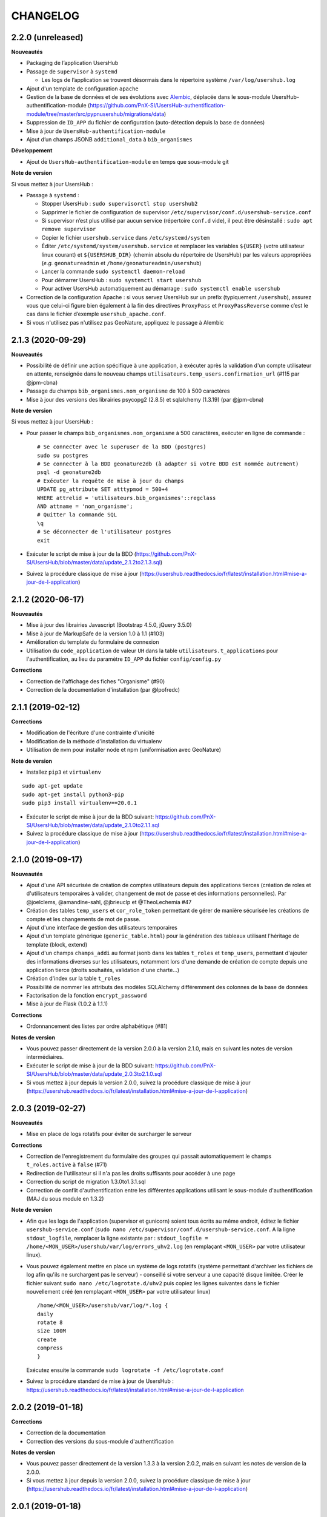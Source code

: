 =========
CHANGELOG
=========

2.2.0 (unreleased)
------------------

**Nouveautés**

* Packaging de l’application UsersHub
* Passage de ``supervisor`` à ``systemd``

  * Les logs de l’application se trouvent désormais dans le répertoire système ``/var/log/usershub.log``

* Ajout d'un template de configuration ``apache``
* Gestion de la base de données et de ses évolutions avec `Alembic <https://alembic.sqlalchemy.org/>`_, déplacée dans le sous-module UsersHub-authentification-module (https://github.com/PnX-SI/UsersHub-authentification-module/tree/master/src/pypnusershub/migrations/data)
* Suppression de ``ID_APP`` du fichier de configuration (auto-détection depuis la base de données)
* Mise à jour de ``UsersHub-authentification-module``
* Ajout d’un champs JSONB ``additional_data`` à ``bib_organismes``

**Développement**

* Ajout de ``UsersHub-authentification-module`` en temps que sous-module git

**Note de version**

Si vous mettez à jour UsersHub :

* Passage à ``systemd`` :

  * Stopper UsersHub : ``sudo supervisorctl stop usershub2``
  * Supprimer le fichier de configuration de supervisor ``/etc/supervisor/conf.d/usershub-service.conf``
  * Si supervisor n’est plus utilisé par aucun service (répertoire ``conf.d`` vide), il peut être désinstallé : ``sudo apt remove supervisor``
  * Copier le fichier ``usershub.service`` dans ``/etc/systemd/system``
  * Éditer ``/etc/systemd/system/usershub.service`` et remplacer les variables ``${USER}`` (votre utilisateur linux courant) et ``${USERSHUB_DIR}`` (chemin absolu du répertoire de UsersHub) par les valeurs appropriées (`e.g.` ``geonatureadmin`` et ``/home/geonatureadmin/usershub``)
  * Lancer la commande ``sudo systemctl daemon-reload``
  * Pour démarrer UsersHub : ``sudo systemctl start usershub``
  * Pour activer UsersHub automatiquement au démarrage : ``sudo systemctl enable usershub``

* Correction de la configuration Apache : si vous servez UsersHub sur un prefix (typiquement ``/usershub``), assurez vous que celui-ci figure bien également à la fin des directives ``ProxyPass`` et ``ProxyPassReverse`` comme c’est le cas dans le fichier d’exemple ``usershub_apache.conf``.

* Si vous n'utilisez pas n'utilisez pas GeoNature, appliquez le passage à Alembic

2.1.3 (2020-09-29)
------------------

**Nouveautés**

* Possibilité de définir une action spécifique à une application, à exécuter après la validation d'un compte utilisateur en attente, renseignée dans le nouveau champs ``utilisateurs.temp_users.confirmation_url`` (#115 par @jpm-cbna)
* Passage du champs ``bib_organismes.nom_organisme`` de 100 à 500 caractères
* Mise à jour des versions des librairies psycopg2 (2.8.5) et sqlalchemy (1.3.19) (par @jpm-cbna)

**Note de version**

Si vous mettez à jour UsersHub :

* Pour passer le champs ``bib_organismes.nom_organisme`` à 500 caractères, exécuter en ligne de commande : 
  ::

    # Se connecter avec le superuser de la BDD (postgres)
    sudo su postgres
    # Se connecter à la BDD geonature2db (à adapter si votre BDD est nommée autrement)
    psql -d geonature2db
    # Exécuter la requête de mise à jour du champs
    UPDATE pg_attribute SET atttypmod = 500+4
    WHERE attrelid = 'utilisateurs.bib_organismes'::regclass
    AND attname = 'nom_organisme';
    # Quitter la commande SQL
    \q
    # Se déconnecter de l'utilisateur postgres
    exit
* Exécuter le script de mise à jour de la BDD (https://github.com/PnX-SI/UsersHub/blob/master/data/update_2.1.2to2.1.3.sql)
* Suivez la procédure classique de mise à jour (https://usershub.readthedocs.io/fr/latest/installation.html#mise-a-jour-de-l-application)

2.1.2 (2020-06-17)
------------------

**Nouveautés**

* Mise à jour des librairies Javascript (Bootstrap 4.5.0, jQuery 3.5.0)
* Mise à jour de MarkupSafe de la version 1.0 à 1.1 (#103)
* Amélioration du template du formulaire de connexion
* Utilisation du ``code_application`` de valeur ``UH`` dans la table ``utilisateurs.t_applications`` pour l'authentification, au lieu du paramètre ``ID_APP`` du fichier ``config/config.py``

**Corrections**

* Correction de l'affichage des fiches "Organisme" (#90)
* Correction de la documentation d'installation (par @lpofredc)

2.1.1 (2019-02-12)
------------------

**Corrections**

* Modification de l'écriture d'une contrainte d'unicité
* Modification de la méthode d'installation du virtualenv
* Utilisation de nvm pour installer node et npm (uniformisation avec GeoNature)

**Note de version**

* Installez ``pip3`` et ``virtualenv``

::

    sudo apt-get update
    sudo apt-get install python3-pip
    sudo pip3 install virtualenv==20.0.1

* Exécuter le script de mise à jour de la BDD suivant: https://github.com/PnX-SI/UsersHub/blob/master/data/update_2.1.0to2.1.1.sql
* Suivez la procédure classique de mise à jour (https://usershub.readthedocs.io/fr/latest/installation.html#mise-a-jour-de-l-application)


2.1.0 (2019-09-17)
------------------

**Nouveautés**

* Ajout d'une API sécurisée de création de comptes utilisateurs depuis des applications tierces (création de roles et d'utilisateurs temporaires à valider, changement de mot de passe et des informations personnelles). Par @joelclems, @amandine-sahl, @jbrieuclp et @TheoLechemia #47
* Création des tables ``temp_users`` et ``cor_role_token`` permettant de gérer de manière sécurisée les créations de compte et les changements de mot de passe.
* Ajout d'une interface de gestion des utilisateurs temporaires
* Ajout d'un template générique (``generic_table.html``) pour la génération des tableaux utilisant l'héritage de template (block, extend)
* Ajout d'un champs ``champs_addi`` au format jsonb dans les tables ``t_roles`` et ``temp_users``, permettant d'ajouter des informations diverses sur les utilisateurs, notamment lors d'une demande de création de compte depuis une application tierce (droits souhaités, validation d'une charte...)
* Création d'index sur la table ``t_roles``
* Possibilité de nommer les attributs des modèles SQLAlchemy différemment des colonnes de la base de données
* Factorisation de la fonction ``encrypt_password``
* Mise à jour de Flask (1.0.2 à 1.1.1)

**Corrections**

* Ordonnancement des listes par ordre alphabétique (#81)

**Notes de version**

* Vous pouvez passer directement de la version 2.0.0 à la version 2.1.0, mais en suivant les notes de version intermédiaires.
* Exécuter le script de mise à jour de la BDD suivant: https://github.com/PnX-SI/UsersHub/blob/master/data/update_2.0.3to2.1.0.sql
* Si vous mettez à jour depuis la version 2.0.0, suivez la procédure classique de mise à jour (https://usershub.readthedocs.io/fr/latest/installation.html#mise-a-jour-de-l-application)

2.0.3 (2019-02-27)
------------------

**Nouveautés**

* Mise en place de logs rotatifs pour éviter de surcharger le serveur

**Corrections**

* Correction de l'enregistrement du formulaire des groupes qui passait automatiquement le champs ``t_roles.active`` à ``false`` (#71)
* Redirection de l'utilisateur si il n'a pas les droits suffisants pour accéder à une page
* Correction du script de migration 1.3.0to1.3.1.sql
* Correction de conflit d'authentification entre les différentes applications utilisant le sous-module d'authentification (MAJ du sous module en 1.3.2)

**Note de version** 

* Afin que les logs de l'application (supervisor et gunicorn) soient tous écrits au même endroit, éditez le fichier ``usershub-service.conf`` (``sudo nano /etc/supervisor/conf.d/usershub-service.conf``. A la ligne ``stdout_logfile``, remplacer la ligne existante par : ``stdout_logfile = /home/<MON_USER>/usershub/var/log/errors_uhv2.log`` (en remplaçant ``<MON_USER>`` par votre utilisateur linux).
* Vous pouvez également mettre en place un système de logs rotatifs (système permettant d'archiver les fichiers de log afin qu'ils ne surchargent pas le serveur) - conseillé si votre serveur a une capacité disque limitée. Créer le fichier suivant ``sudo nano /etc/logrotate.d/uhv2`` puis copiez les lignes suivantes dans le fichier nouvellement créé (en remplaçant ``<MON_USER>`` par votre utilisateur linux)

  ::

    /home/<MON_USER>/usershub/var/log/*.log {
    daily
    rotate 8
    size 100M
    create
    compress
    }

  Exécutez ensuite la commande ``sudo logrotate -f /etc/logrotate.conf``

* Suivez la procédure standard de mise à jour de UsersHub : https://usershub.readthedocs.io/fr/latest/installation.html#mise-a-jour-de-l-application

2.0.2 (2019-01-18)
------------------

**Corrections**

* Correction de la documentation
* Correction des versions du sous-module d'authentification

**Notes de version**

* Vous pouvez passer directement de la version 1.3.3 à la version 2.0.2, mais en suivant les notes de version de la 2.0.0.
* Si vous mettez à jour depuis la version 2.0.0, suivez la procédure classique de mise à jour (https://usershub.readthedocs.io/fr/latest/installation.html#mise-a-jour-de-l-application)

2.0.1 (2019-01-18)
------------------

**Corrections**

* Corrections mineures de l'authentification et de la gestion des sessions
* Mise à jour des scripts de synchronisation du schéma ``utilisateurs`` entre BDD mère et BDD filles (``data/synchro_interbase_fille.sql``	et ``data/synchro_interbase_mere.sql``). A tester et finaliser.

**Notes de version**

* Vous pouvez passer directement de la version 1.3.3 à la version 2.0.1, mais en suivant les notes de version de la 2.0.0.
* Si vous mettez à jour depuis la version 2.0.0, suivez la procédure classique de mise à jour (https://usershub.readthedocs.io/fr/latest/installation.html#mise-a-jour-de-l-application)

2.0.0 (2019-01-15)
------------------

Refonte complète de l'application en Python / Flask / Bootstrap 4

**Nouveautés**

* Suppression de la notion de droits à 6 niveaux (trop restrictive)
* Intégration de la notion de profils personalisables pour chaque application
* Mise en place d'une API pour pouvoir interroger et implémenter UsersHub depuis des applications tiers (#47)
* Simplification globale du MCD pour déporter la complexité côté metier et se rapprocher d'une application UsersHub type CAS
* Suppression des tags trop génériques (#28)
* Suppression du CRUVED, réintegré dans GeoNature (28#issuecomment-440293296)
* Création de vues assurant la rétrocompatibilité avec d'autres applications utilisant le modèle de la version 1 de UsersHub
* Création de fiches d'information permettant de faire une synthèse rapide par utilisateur, groupes, organisme ou application
* Ménage et ajouts de champs dans les tables ``t_role`` (suppression de ``nom_organisme``), ``bib_organimses`` (ajout ``url_organisme`` et ``url_logo``) et ``t_applications`` (``code_application`` #54)
* Automatisation de l'installation et révision du script ``install_app.sh``
* Contrôle de la cohérence entre les champs ``pass`` et ``pass_plus``
* Possibilité de ne pas utiliser le champs ``pass`` (md5) si on ne l'utilise pas pour renforcer la sécurité du contenu
* Développement de pages d'information par utilisateur, groupe, organisme, liste et application

**Notes de version**

Pour mettre à jour UsersHub depuis la version 1, il s'agit d'une nouvelle installation et d'une migration des données vers le nouveau modèle de BDD.

* Pour migrer depuis la version 1.3.3, suivez la documentation spécifique de migration (https://usershub.readthedocs.io/fr/latest/migration-v1v2.html)
* Pas de migration disponible depuis la version 2.0.0-beta.1

1.3.3 (2018-10-17)
------------------

**Corrections**

* Suppression de ``cor_role_droit_application`` inutiles
* ``install_app.sh`` : Suppression de messages portant à confusion

1.3.2 (2018-09-20)
------------------

**Corrections**

* Installation BDD : Nettoyage des données insérées et remise à 1 des séquences par défaut
* Vérification que le mot de passe encrypté en md5 et sha soient cohérents (#34)

2.0.0-beta.1 (2018-06-29)
-------------------------

Refonte totale de l'application en Python, Flask, Jinja, Bootstrap, Jquery. Par @Laumond11u.

* Rapport de stage : http://geonature.fr/documents/2018-06-usershub-v2-rapport-stage-Gabin-Laumond.pdf
* Présentation de stage : http://geonature.fr/documents/2018-06-usershub-v2-soutenance-stage-Gabin-Laumond.pdf

.. image :: http://geonature.fr/img/uhv2-screenshot.png

**Nouveautés**

* Interface de gestion des tags et de leurs types
* Interface de gestion des CRUVED
* Fiche rôle permettant d'afficher le détail des groupes, tags et CRUVED d'un rôle (utilisateur ou groupe)
* Fiche organisme permettant d'afficher le détail des membres et tags d'un organisme
* Suppression de tables (``t_menus``, ``bib_droits``, ``cor_role_menu``) et création de vues avec le même nom pour garder la compatibilité des applications basées sur UsersHub v1
* Table ``cor_role_droit_application`` remplacée par ``cor_role_tag_application``
* Compléments des données minimales (tags, types de tags...)
* Modification de la vue ``v_useraction_forall_gn_modules`` qui retourne le CRUVED d'un utilisateur pour pouvoir aussi récupérer le CRUVED d'un groupe

**Note de version**

* Version beta à ne pas utiliser en production
* Installation : https://github.com/PnEcrins/UsersHub/issues/35
* Exécuter le script de mise à jour de la BDD ``data/update_1.3.1to2.sql`` (attention il ne migre pas encore les données UsersHub V1)
* Renseigner les fichiers ``settings.ini`` et ``config.py`` à partir des samples

1.3.1 (2018-05-17)
------------------

**Nouveautés**

* Préparation dans la BDD d'une future version 1.4.0 (dont les extensions sont utilisées dans le développement de GeoNature2) :
  
  - Intégration d'un mécanisme générique d'étiquettes (tags) permettant une gestion des droits par actions sur des objets. Ce mécanisme permet aussi d'affecter des étiquettes à des roles, des organismes ou des applications. Il permet également de gérer la notion de portée des actions sur différentes étendue de données (mes données seulement, celles de mon organisme, toutes les données)
  - Intégration d'une hiérarchie entre applications et organismes (``id_parent``).
  - Pour le moment, ces extensions du modèle ne concernent que la base de données et pas l'interface de l'application.
* Mise en paramètre du cost de l'algorythme de criptage bcrypt
* Configuration Apache dans un fichier ``usershub.conf`` comme TaxHub et GeoNature-atlas

**Corrections**

* Ajout du ``pass_plus`` dans toutes les vues
* Correction de l'installation (localisation du ``config.php``)
* Ajout d'une vue manquante et nécessaire au sous-module d'authentification
* Interdire la création d'utilisateur avec l'organisme 0 (= ALL = tous les organismes) ; Utilisé dans GeoNature2 pour définir des paramètres applicables à tous les organismes.

**Notes de version**

* Ajouter le paramètre ``$pass_cost`` dans le ``config/config.php`` et lui donner une valeur éventuellement différente. Plus la valeur est importante, plus le temps de calcul de hashage du mot de passe est important.
* Exécuter le script ``data/update1.3.0to1.3.1.sql``
* Reporter les modifications dans les bases filles.
* Facultatif : revoir la configuration apache qui est maintenant dans un fichier usershub.conf (voir la doc). Ne pas oublier de supprimer le lien symbolique dans ``/var/www/html``


1.3.0 (2017-12-11)
------------------

**Changements**

* Mise en paramètre du port PostgreSQL pour l'installation initiale
* Intégration d'UUID pour les organismes et les roles afin de permettre des consolidations de bases utilisateurs
* Intégration d'un mécanisme d'authentification plus solide à base de hachage du mot de pass sur la base de l'algorithme ``bscript``. L'ancien mécanisme encodé en md5 (champ ``pass``) reste utilisable. Attention ceci ne concerne que l'authentification à UsersHub. Pour utiliser le hash dans d'autres applications, il faudra modifier les applications concernées et utiliser le nouveau champ ``pass_plus`` à la place du champ ``pass``.
* Création d'un formulaire permettant aux utilisateurs de mettre à jour leur mot de passe et de générer le nouveau hachage du mot de passe (http://mondomaine.fr/usershub/majpass.php).

**Notes de version**

* Les modifications de la BDD (ajout champ ``pass_plus`` notamment) doivent concerner la BDD principale de UsersHub (BDD mère) mais aussi toutes les BDD filles inscrites dans le fichier ``dbconnexions.json``. Pour cela 2 scripts sont proposés : ``data/update_mère_1.2.1to1.3.0.sql`` et ``data/update_filles_1.2.1to1.3.0.sql``.
* Synchroniser les UUID vers les BDD filles. Le script SQL appliqué sur la BDD mère va générer des UUID pour chaque utilisateur et organisme. S'il était appliqué sur les BDD filles, les UUID générés seraient différents de ceux de la BDD mère. Il faut donc les générer une seule fois dans la BDD mère, puis les copier dans les BDD filles. Pour cela, après s'être authentifié dans UsersHub il suffit de lancer le script ``web/sync_uuid.php`` : http://mondomaine.fr/usershub/sync_uuid.php. ATTENTION, ce script utilise le fichier ``dbconnexions.json`` pour boucler sur les BDD filles, il ne fonctionnera que si vous avez préalablement mis à jour toutes les BDD filles inscrites dans ``dbconnexions.json``.
* Créer le fichier ``config/config.php`` à partir du fichier ``config/config.php.sample`` et choisissez le mécanisme d'authentification à UsersHub que vous souhaitez mettre en place, ainsi que la taille minimale des mots de passe du nouveau champs ``pass_plus``. Il est conseillé de conserver le mot de passe ``pass`` (encodé en md5) le temps de mettre à jour les mots de passe des utilisateurs de UsersHub.
* Générer le hash des mots de passe, au moins pour les utilisateurs de UsersHub. Il existe trois manières de le faire :

  - lors de l'authentification de l'utilisateur, le hash du mot de pass qu'il vient de saisir est généré dans le champ ``pass_plus``.
  - en resaisissant le passe des utilisateurs dans le formulaire ``utilisateur``.
  - lors de la création d'un nouvel utilisateur, le hash est également généré (ainsi que le md5).
  - il n'est pas possible de générer le hash du mot de passe des utilisateurs existant à partir du mot de pass enregistré dans le champ ``pass`` (encodé en md5). Pour cela, diffusez le formulaire ``majpass.php`` qui permet aux utilisateurs de mettre à jour leur mot de passe et de générer le hash (ainsi que de mettre à jour le md5) avec l'adresse : http://mondomaine.fr/usershub/majpass.php


1.2.2 (2017-07-06)
------------------

**Changements**

* Correction du script SQL (remplacement de SELECT par PERFORM)
* Mise à jour du fichier ``settings.ini.sample`` pour prendre en compte le port
* Suppression de la référence au host databases (retour à localhost)

**Notes de version**

* Les modifications réalisée concerne une première installation, vous n'avez aucune action particulière à réaliser.


1.2.1 (2017-04-11)
------------------

**Changements**

* Gestion plus fine des erreurs dans le script SQL de création du schéma ``utilisateurs``, afin de pouvoir éxecuter le script sur une BDD existante
* Gestion des notices PHP
* Suppression d'une table inutile (``utilisateurs.bib_observateurs``)
* Correction de l'URL du logo du PNE
* Mise à jour du fichier ``web/js/settings.js.sample``
* Documentation - Ajout d'une FAQ et mise en forme

**Notes de version**

* Si vous mettez à jour l'application depuis la version 1.2.0, éxécutez le script ``data/update1.2.0to1.2.1.sql`` qui supprime la table inutile ``bib_observateurs``.

1.2.0 (2016-11-16)
------------------

**Changements**

* Compatibilité avec TaxHub accrue
* Bugfix
* Distinction groupe/utilisateurs dans les listes d'utilisateurs.
* Dépersonnalisation de la page de login et du bandeau.
* Désactivation de l'autoremplissage par défaut du mail de l'utilisateur. Reste possible mais optionnel.
* Tri par ordre alphabétiques des listes déroulantes.

1.1.2 (2016-11-02)
------------------

**Corrections**

* Prise en compte de TaxHub en tant qu'application à part entière avec ses utilisateurs et leurs droits.

1.1.1 (2016-10-26)
------------------

Corrections mineures

1.1.0 (2016-08-31)
------------------

**Changements**

* Ajout du port PostgreSQL (``port``) dans les paramètres de configuration (by Claire Lagaye PnVanoise)

A ajouter dans ``config/connecter.php`` et ``config/dbconnexions.json``.

Voir https://github.com/PnEcrins/UsersHub/blob/master/config/connecter.php.sample#L7 et https://github.com/PnEcrins/UsersHub/blob/master/config/dbconnexions.json.sample#L10

 
1.0.0 (2015-10-13)
------------------

* Première version stabilisée de l'application avec script d'installation automatique.


0.1.0 (2015-01-28)
------------------

* Mise en ligne du projet et de la documentation
